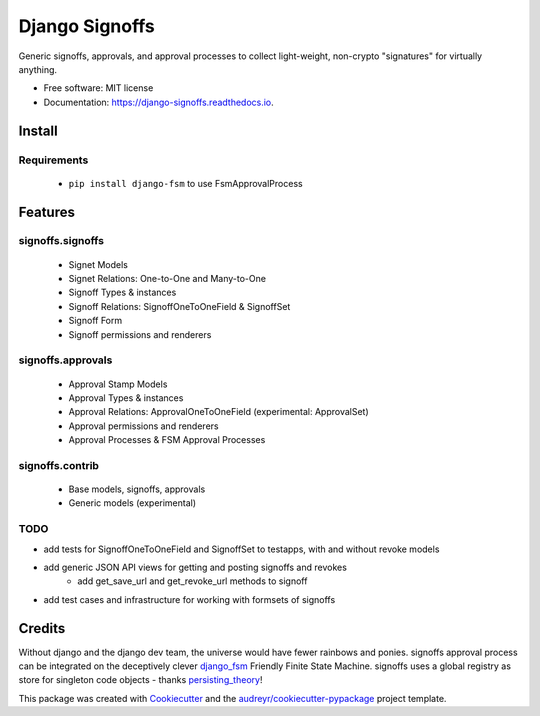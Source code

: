 ===============
Django Signoffs
===============


.. image:: https://img.shields.io/pypi/v/django_signoffs.svg
        :target: https://pypi.python.org/pypi/django_signoffs

.. image:: https://img.shields.io/travis/powderflask/django_signoffs.svg
        :target: https://travis-ci.com/powderflask/django_signoffs

.. image:: https://readthedocs.org/projects/django-signoffs/badge/?version=latest
        :target: https://django-signoffs.readthedocs.io/en/latest/?version=latest
        :alt: Documentation Status


Generic signoffs, approvals, and approval processes
to collect light-weight, non-crypto "signatures" for virtually anything.


* Free software: MIT license
* Documentation: https://django-signoffs.readthedocs.io.


Install
-------

Requirements
~~~~~~~~~~~~
 * ``pip install django-fsm`` to use FsmApprovalProcess


Features
--------

signoffs.signoffs
~~~~~~~~~~~~~~~~~
    * Signet Models
    * Signet Relations:  One-to-One and Many-to-One
    * Signoff Types & instances
    * Signoff Relations:  SignoffOneToOneField & SignoffSet
    * Signoff Form
    * Signoff permissions and renderers

signoffs.approvals
~~~~~~~~~~~~~~~~~~
    * Approval Stamp Models
    * Approval Types & instances
    * Approval Relations:  ApprovalOneToOneField (experimental: ApprovalSet)
    * Approval permissions and renderers
    * Approval Processes & FSM Approval Processes

signoffs.contrib
~~~~~~~~~~~~~~~~
    * Base models, signoffs, approvals
    * Generic models (experimental)


TODO
~~~~

* add tests for SignoffOneToOneField and SignoffSet to testapps, with and without revoke models

* add generic JSON API views for getting and posting signoffs and revokes
    * add get_save_url and get_revoke_url methods to signoff

* add test cases and infrastructure for working with formsets of signoffs



Credits
-------

Without django and the django dev team, the universe would have fewer rainbows and ponies.
signoffs approval process can be integrated on the deceptively clever django_fsm_ Friendly Finite State Machine.
signoffs uses a global registry as store for singleton code objects - thanks persisting_theory_!

This package was created with Cookiecutter_ and the `audreyr/cookiecutter-pypackage`_ project template.

.. _django_fsm: https://github.com/viewflow/django-fsm
.. _persisting_theory: https://github.com/kiwnix/persisting-theory
.. _Cookiecutter: https://github.com/audreyr/cookiecutter
.. _`audreyr/cookiecutter-pypackage`: https://github.com/audreyr/cookiecutter-pypackage
